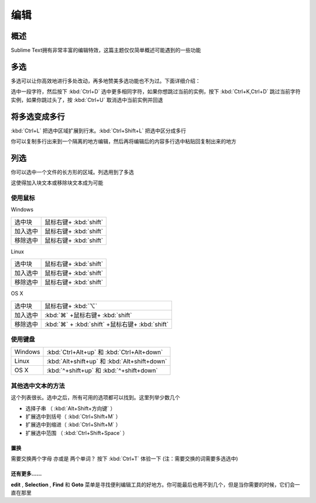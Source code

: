 ====
编辑
====

概述
****

Sublime Text拥有非常丰富的编辑特效，这篇主题仅仅简单概述可能遇到的一些功能

多选
****

多选可以让你高效地进行多处改动，再多地赞美多选功能也不为过。下面详细介绍：

选中一段字符，然后按下 :kbd:`Ctrl+D` 选中更多相同字符，如果你想跳过当前的实例，按下 :kbd:`Ctrl+K,Ctrl+D` 跳过当前字符实例，如果你跳过头了，按 :kbd:`Ctrl+U` 取消选中当前实例并回退

将多选变成多行
**************

:kbd:`Ctrl+L` 把选中区域扩展到行末。:kbd:`Ctrl+Shift+L` 把选中区分成多行

你可以复制多行出来到一个隔离的地方编辑，然后再将编辑后的内容多行选中粘贴回复制出来的地方

列选
****

你可以选中一个文件的长方形的区域。列选用到了多选

这使得加入块文本或移除块文本成为可能

使用鼠标
--------

Windows

+---------+-----------------------+
|选中块   |鼠标右键+ :kbd:`shift` |
+---------+-----------------------+
|加入选中 |鼠标右键+ :kbd:`shift` |
+---------+-----------------------+
|移除选中 |鼠标右键+ :kbd:`shift` |
+---------+-----------------------+

Linux

+---------+-----------------------+
|选中块   |鼠标右键+ :kbd:`shift` |
+---------+-----------------------+
|加入选中 |鼠标右键+ :kbd:`shift` |
+---------+-----------------------+
|移除选中 |鼠标右键+ :kbd:`shift` |
+---------+-----------------------+

OS X

+---------+--------------------------------------------------+
|选中块   |鼠标右键+ :kbd:`⌥`                                |
+---------+--------------------------------------------------+
|加入选中 | :kbd:`⌘` +鼠标右键+ :kbd:`shift`                 |
+---------+--------------------------------------------------+
|移除选中 | :kbd:`⌘` + :kbd:`shift` +鼠标右键+ :kbd:`shift`  |
+---------+--------------------------------------------------+

使用键盘
--------

+---------+--------------------------------------------------+
|Windows  | :kbd:`Ctrl+Alt+up` 和 :kbd:`Ctrl+Alt+down`       |
+---------+--------------------------------------------------+
|Linux    | :kbd:`Alt+shift+up` 和 :kbd:`Alt+shift+down`     |
+---------+--------------------------------------------------+
|OS X     | :kbd:`^+shift+up` 和 :kbd:`^+shift+down`         |
+---------+--------------------------------------------------+

其他选中文本的方法
------------------

这个列表很长。选中之后，所有可用的选项都可以找到。这里列举少数几个

* 选择子串      （ :kbd:`Alt+Shift+方向键` ）
* 扩展选中到括号（ :kbd:`Ctrl+Shift+M` ）
* 扩展选中到缩进（ :kbd:`Ctrl+Shift+M` ）
* 扩展选中范围  （ :kbd:`Ctrl+Shift+Space` ）

置换
====

需要交换两个字母 亦或是 两个单词？ 按下 :kbd:`Ctrl+T` 体验一下 (注：需要交换的词需要多选选中)

还有更多……
==========

**edit** , **Selection** , **Find** 和 **Goto** 菜单是寻找便利编辑工具的好地方。你可能最后也用不到几个，但是当你需要的时候，它们会一直在那里